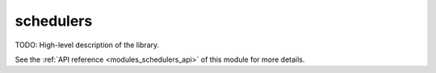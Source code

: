 ..
    Copyright (c) 2019 The STE||AR-Group

    SPDX-License-Identifier: BSL-1.0
    Distributed under the Boost Software License, Version 1.0. (See accompanying
    file LICENSE_1_0.txt or copy at http://www.boost.org/LICENSE_1_0.txt)

.. _modules_schedulers:

==========
schedulers
==========

TODO: High-level description of the library.

See the :ref:`API reference <modules_schedulers_api>` of this module for more
details.

